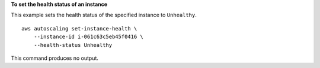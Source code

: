 **To set the health status of an instance**

This example sets the health status of the specified instance to ``Unhealthy``. ::

    aws autoscaling set-instance-health \
        --instance-id i-061c63c5eb45f0416 \
        --health-status Unhealthy

This command produces no output.